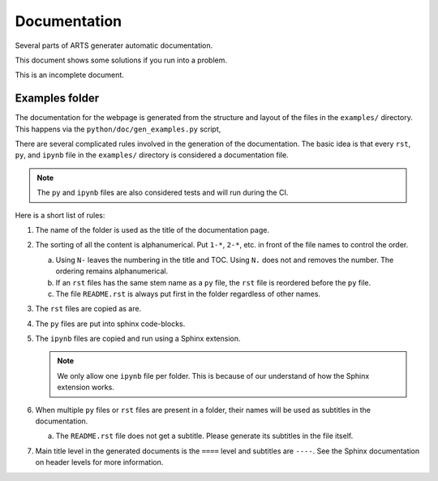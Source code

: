 Documentation
#############

Several parts of ARTS generater automatic documentation.

This document shows some solutions if you run into a problem.

This is an incomplete document.

Examples folder
===============

The documentation for the webpage is generated from the
structure and layout of the files
in the ``examples/`` directory.
This happens via the ``python/doc/gen_examples.py`` script,

There are several complicated rules involved
in the generation of the documentation.
The basic idea is that every ``rst``, ``py``,
and ``ipynb`` file in the ``examples/`` directory
is considered a documentation file.

.. note::
  The ``py`` and ``ipynb`` files are also considered tests and will run during the CI.

Here is a short list of rules:

1.  The name of the folder is used as the title of the documentation page.
2.  The sorting of all the content is alphanumerical.  Put ``1-*``, ``2-*``,
    etc. in front of the file names to control the order.

    a. Using ``N-`` leaves the numbering in the title and TOC.
       Using ``N.`` does not and removes the number.
       The ordering remains alphanumerical.

    b. If an ``rst`` files has the same stem name as a ``py`` file,
       the ``rst`` file is reordered before the ``py`` file.

    c. The file ``README.rst`` is always put first in the
       folder regardless of other names.

3.  The ``rst`` files are copied as are.
4.  The ``py`` files are put into sphinx code-blocks.
5.  The ``ipynb`` files are copied and run using a Sphinx extension.

    .. note::
      We only allow one ``ipynb`` file per folder.  This is because of our understand of how the Sphinx extension works.

6.  When multiple ``py`` files or ``rst`` files are present in a
    folder, their names will be used as subtitles in the documentation.

    a. The ``README.rst`` file does not get a subtitle.
       Please generate its subtitles in the file itself.

7.  Main title level in the generated documents is
    the ``====`` level and subtitles are ``----``.
    See the Sphinx documentation on header levels for more information.

